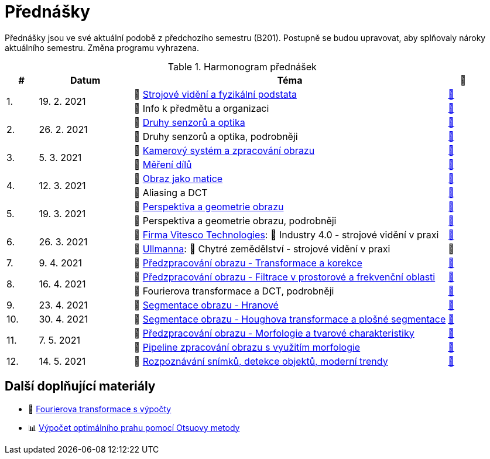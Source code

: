 = Přednášky

Přednášky jsou ve své aktuální podobě z předchozího semestru (B201). Postupně se budou upravovat, aby splňovaly nároky aktuálního semestru. Změna programu vyhrazena. 

.Harmonogram přednášek
[cols="^1,3,10,^1", options="header,footer"]
|=======================
| # | Datum      | Téma | 🎥   

.2+| 1.        
.2+| 19. 2. 2021 
| 📖{nbsp}link:files/bi-svz-01-strojove-videni-a-fyzikalni-podstata.pdf[Strojové vidění a fyzikální podstata]  
| link:https://youtu.be/psqkcTZ8APs[📼]  
<| 💬{nbsp}Info k předmětu a organizaci 
^| link:https://youtu.be/QNUftCo5f_Y[📼]

.2+| 2.        
.2+| 26. 2. 2021 
| 📖{nbsp}link:files/bi-svz-02-druhy-senzoru-a-optika.pdf[Druhy senzorů a optika]  
| link:https://youtu.be/dli9cXnFhpo[📼] 
<| 💬{nbsp}Druhy senzorů a optika, podrobněji 
^| link:https://youtu.be/jJb497X37qo[📼]

.2+| 3.        
.2+| 5. 3. 2021 
| 📖{nbsp}link:files/bi-svz-03-kamerovy-system-a-zpracovani-obrazu.pdf[Kamerový systém a zpracování obrazu]  
| link:https://youtu.be/eG7EpOe4msk[📼] 
<| 📖{nbsp}link:files/bi-svz-03a-mereni-dilu.pdf[Měření dílů] 
^| link:https://youtu.be/mrYzwSv-DUc[📼]

.2+| 4.        
.2+| 12. 3. 2021  
| 📖{nbsp}link:files/bi-svz-04-obraz-jako-matice.pdf[Obraz jako matice] 
| link:https://youtu.be/KacwHFYQods[📼]       
<| 💬{nbsp}Aliasing a DCT 
^| link:https://youtu.be/mhAI-4nA1zw[📼]

.2+| 5.        
.2+| 19. 3. 2021  
| 📖{nbsp}link:files/bi-svz-05-perspektiva-obrazu.pdf[Perspektiva a geometrie obrazu]    
| link:https://youtu.be/nUdqWlqvh8c[📼] 
<| 💬{nbsp}Perspektiva a geometrie obrazu, podrobněji 
^| link:https://youtu.be/btGz2TGLXuM[📼]

.2+| 6.        
.2+| 26. 3. 2021 
| 🤖{nbsp}https://vitesco-technologies.com/en/[Firma Vitesco Technologies]: 📖{nbsp}Industry 4.0 - strojové vidění v praxi  
| link:https://youtu.be/539thQTNgPo[📼] 
<| 🌱{nbsp}https://ullmanna.eu/cs/homepage-cestina/[Ullmanna]: 📖{nbsp}Chytré zemědělství - strojové vidění v praxi  
^|📼 

| 7.        
| 9. 4. 2021 
| 📖{nbsp}link:files/bi-svz-06-metody-predzpracovani-obrazu-1.pdf[Předzpracování obrazu - Transformace a korekce]     
| link:https://youtu.be/Sqole2oLMkA[📼]   

.2+| 8.        
.2+| 16. 4. 2021 
| 📖{nbsp}link:files/bi-svz-07-filtrace-v-prostorove-a-frekvencni-oblasti.pdf[Předzpracování obrazu - Filtrace v prostorové a frekvenční oblasti] 
| link:https://youtu.be/anMIwotiO94[📼] 
<| 💬{nbsp}Fourierova transformace a DCT, podrobněji 
^| link:https://youtu.be/8iOTwA4bxoY[📼]

| 9.        
| 23. 4. 2021 
| 📖{nbsp}link:files/bi-svz-08-segmentace-obrazu-hranove.pdf[Segmentace obrazu - Hranové] 
| link:https://youtu.be/m8Zb7t3fYF8[📼] 

| 10.       
| 30. 4. 2021  
| 📖{nbsp}link:files/bi-svz-09-segmentace-obrazu-plosne.pdf[Segmentace obrazu - Houghova transformace a plošné segmentace] 
| link:https://youtu.be/o0J2VNgoDbQ[📼] 

.2+| 11.       
.2+| 7. 5. 2021 
| 📖{nbsp}link:files/bi-svz-10-morfologie-a-tvarove-charakteristiky.pdf[Předzpracování obrazu - Morfologie a tvarové charakteristiky] | link:https://youtu.be/KYQEiNktmSw[📼] 
<| 📜{nbsp}xref:../showroom/morfologie/index.html[Pipeline zpracování obrazu s využitím morfologie] 
^| link:https://youtu.be/mqSSUN-I3Ig[📼]

| 12.       
| 14. 5. 2021   
| 📖{nbsp}link:files/bi-svz-11-detekce-objektu-a-moderni-trendy.pdf[Rozpoznávání snímků, detekce objektů, moderní trendy] 
| link:https://youtu.be/ZX30MnyTrrk[📼] 


|=======================

== Další doplňující materiály
* 📖{nbsp}link:files/bi-svz-07-Fourierova-transformace-s-vypocty.pdf[Fourierova transformace s výpočty]
* 📊{nbsp}link:files/Otsu.xlsx[Výpočet optimálního prahu pomocí Otsuovy metody]

